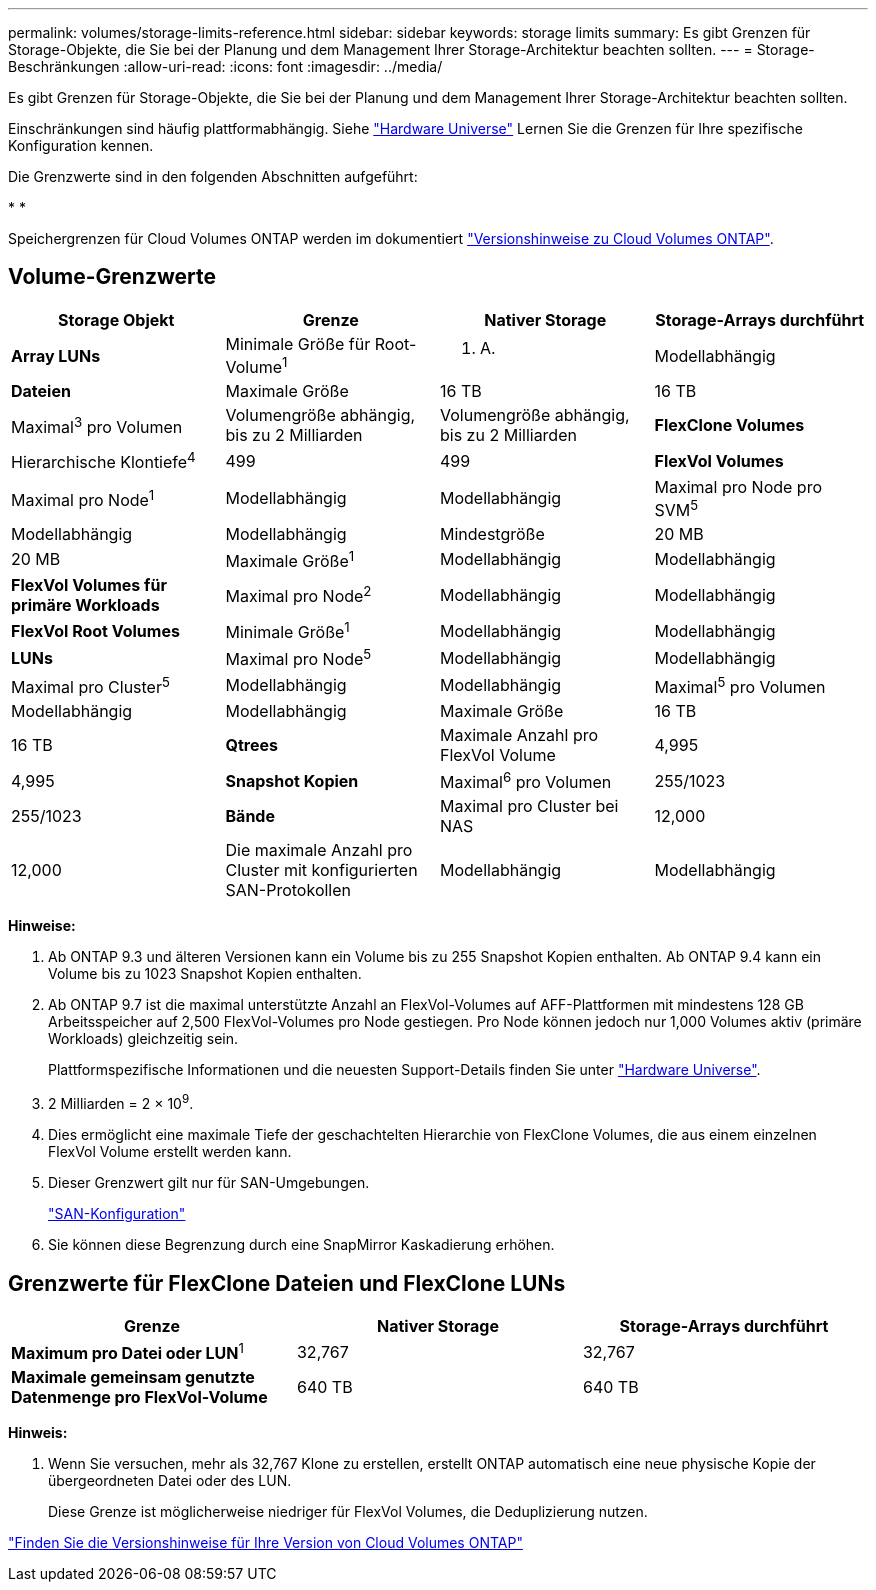 ---
permalink: volumes/storage-limits-reference.html 
sidebar: sidebar 
keywords: storage limits 
summary: Es gibt Grenzen für Storage-Objekte, die Sie bei der Planung und dem Management Ihrer Storage-Architektur beachten sollten. 
---
= Storage-Beschränkungen
:allow-uri-read: 
:icons: font
:imagesdir: ../media/


[role="lead"]
Es gibt Grenzen für Storage-Objekte, die Sie bei der Planung und dem Management Ihrer Storage-Architektur beachten sollten.

Einschränkungen sind häufig plattformabhängig. Siehe link:https://hwu.netapp.com/["Hardware Universe"^] Lernen Sie die Grenzen für Ihre spezifische Konfiguration kennen.

Die Grenzwerte sind in den folgenden Abschnitten aufgeführt:

* 
* 


Speichergrenzen für Cloud Volumes ONTAP werden im dokumentiert link:https://docs.netapp.com/us-en/cloud-volumes-ontap/["Versionshinweise zu Cloud Volumes ONTAP"^].



== Volume-Grenzwerte

[cols="4*"]
|===
| Storage Objekt | Grenze | Nativer Storage | Storage-Arrays durchführt 


 a| 
*Array LUNs*
 a| 
Minimale Größe für Root-Volume^1^
 a| 
K. A.
 a| 
Modellabhängig



 a| 
*Dateien*
 a| 
Maximale Größe
 a| 
16 TB
 a| 
16 TB



 a| 
Maximal^3^ pro Volumen
 a| 
Volumengröße abhängig, bis zu 2 Milliarden
 a| 
Volumengröße abhängig, bis zu 2 Milliarden



 a| 
*FlexClone Volumes*
 a| 
Hierarchische Klontiefe^4^
 a| 
499
 a| 
499



 a| 
*FlexVol Volumes*
 a| 
Maximal pro Node^1^
 a| 
Modellabhängig
 a| 
Modellabhängig



 a| 
Maximal pro Node pro SVM^5^
 a| 
Modellabhängig
 a| 
Modellabhängig



 a| 
Mindestgröße
 a| 
20 MB
 a| 
20 MB



 a| 
Maximale Größe^1^
 a| 
Modellabhängig
 a| 
Modellabhängig



 a| 
*FlexVol Volumes für primäre Workloads*
 a| 
Maximal pro Node^2^
 a| 
Modellabhängig
 a| 
Modellabhängig



 a| 
*FlexVol Root Volumes*
 a| 
Minimale Größe^1^
 a| 
Modellabhängig
 a| 
Modellabhängig



 a| 
*LUNs*
 a| 
Maximal pro Node^5^
 a| 
Modellabhängig
 a| 
Modellabhängig



 a| 
Maximal pro Cluster^5^
 a| 
Modellabhängig
 a| 
Modellabhängig



 a| 
Maximal^5^ pro Volumen
 a| 
Modellabhängig
 a| 
Modellabhängig



 a| 
Maximale Größe
 a| 
16 TB
 a| 
16 TB



 a| 
*Qtrees*
 a| 
Maximale Anzahl pro FlexVol Volume
 a| 
4,995
 a| 
4,995



 a| 
*Snapshot Kopien*
 a| 
Maximal^6^ pro Volumen
 a| 
255/1023
 a| 
255/1023



 a| 
*Bände*
 a| 
Maximal pro Cluster bei NAS
 a| 
12,000
 a| 
12,000



 a| 
Die maximale Anzahl pro Cluster mit konfigurierten SAN-Protokollen
 a| 
Modellabhängig
 a| 
Modellabhängig

|===
*Hinweise:*

. Ab ONTAP 9.3 und älteren Versionen kann ein Volume bis zu 255 Snapshot Kopien enthalten. Ab ONTAP 9.4 kann ein Volume bis zu 1023 Snapshot Kopien enthalten.
. Ab ONTAP 9.7 ist die maximal unterstützte Anzahl an FlexVol-Volumes auf AFF-Plattformen mit mindestens 128 GB Arbeitsspeicher auf 2,500 FlexVol-Volumes pro Node gestiegen. Pro Node können jedoch nur 1,000 Volumes aktiv (primäre Workloads) gleichzeitig sein.
+
Plattformspezifische Informationen und die neuesten Support-Details finden Sie unter https://hwu.netapp.com/["Hardware Universe"^].

. 2 Milliarden = 2 × 10^9^.
. Dies ermöglicht eine maximale Tiefe der geschachtelten Hierarchie von FlexClone Volumes, die aus einem einzelnen FlexVol Volume erstellt werden kann.
. Dieser Grenzwert gilt nur für SAN-Umgebungen.
+
link:../san-config/index.html["SAN-Konfiguration"]

. Sie können diese Begrenzung durch eine SnapMirror Kaskadierung erhöhen.




== Grenzwerte für FlexClone Dateien und FlexClone LUNs

[cols="3*"]
|===
| Grenze | Nativer Storage | Storage-Arrays durchführt 


 a| 
**Maximum pro Datei oder LUN**^1^
 a| 
32,767
 a| 
32,767



 a| 
*Maximale gemeinsam genutzte Datenmenge pro FlexVol-Volume*
 a| 
640 TB
 a| 
640 TB

|===
*Hinweis:*

. Wenn Sie versuchen, mehr als 32,767 Klone zu erstellen, erstellt ONTAP automatisch eine neue physische Kopie der übergeordneten Datei oder des LUN.
+
Diese Grenze ist möglicherweise niedriger für FlexVol Volumes, die Deduplizierung nutzen.



https://www.netapp.com/cloud-services/cloud-manager/documentation/["Finden Sie die Versionshinweise für Ihre Version von Cloud Volumes ONTAP"]
